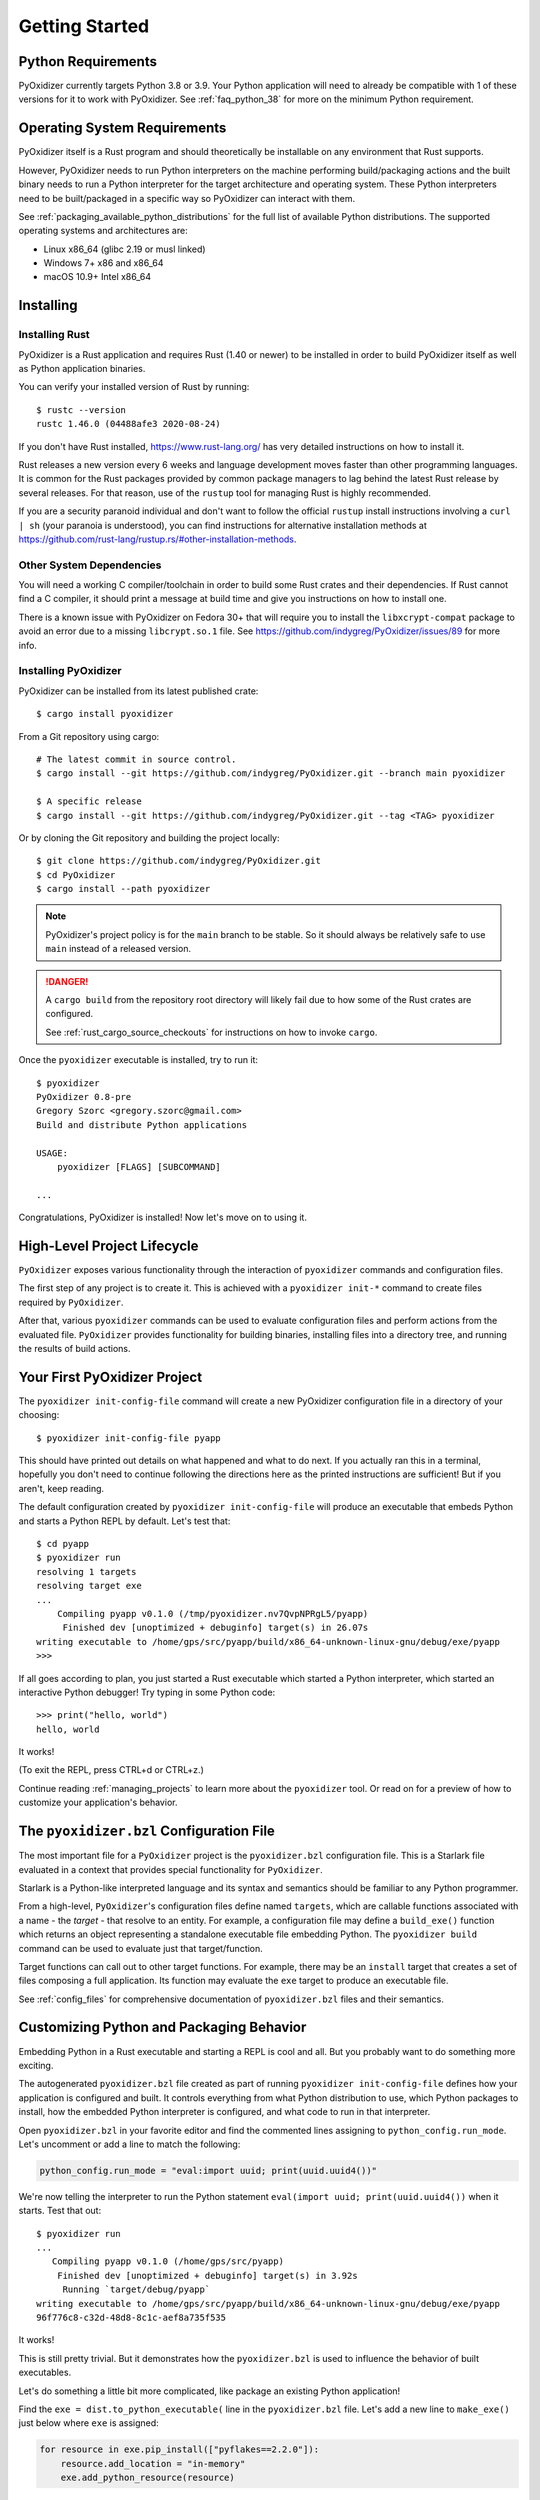.. _getting_started:

===============
Getting Started
===============

Python Requirements
===================

PyOxidizer currently targets Python 3.8 or 3.9. Your Python application will
need to already be compatible with 1 of these versions for it to work with
PyOxidizer. See :ref:`faq_python_38` for more on the minimum Python requirement.

.. _operating_system_requirements:

Operating System Requirements
=============================

PyOxidizer itself is a Rust program and should theoretically be installable
on any environment that Rust supports.

However, PyOxidizer needs to run Python interpreters on the machine performing
build/packaging actions and the built binary needs to run a Python interpreter
for the target architecture and operating system. These Python interpreters
need to be built/packaged in a specific way so PyOxidizer can interact with
them.

See :ref:`packaging_available_python_distributions` for the full list of
available Python distributions. The supported operating systems and
architectures are:

* Linux x86_64 (glibc 2.19 or musl linked)
* Windows 7+ x86 and x86_64
* macOS 10.9+ Intel x86_64

.. _installing:

Installing
==========

.. _installing_rust:

Installing Rust
---------------

PyOxidizer is a Rust application and requires Rust (1.40 or newer) to be
installed in order to build PyOxidizer itself as well as Python application
binaries.

You can verify your installed version of Rust by running::

   $ rustc --version
   rustc 1.46.0 (04488afe3 2020-08-24)

If you don't have Rust installed, https://www.rust-lang.org/ has very detailed
instructions on how to install it.

Rust releases a new version every 6 weeks and language development moves
faster than other programming languages. It is common for the Rust packages
provided by common package managers to lag behind the latest Rust release by
several releases. For that reason, use of the ``rustup`` tool for managing
Rust is highly recommended.

If you are a security paranoid individual and don't want to follow the
official ``rustup`` install instructions involving a ``curl | sh`` (your
paranoia is understood), you can find instructions for alternative installation
methods at https://github.com/rust-lang/rustup.rs/#other-installation-methods.

Other System Dependencies
-------------------------

You will need a working C compiler/toolchain in order to build some Rust
crates and their dependencies. If Rust cannot find a C compiler, it should
print a message at build time and give you instructions on how to install one.

There is a known issue with PyOxidizer on Fedora 30+ that will require you
to install the ``libxcrypt-compat`` package to avoid an error due to a missing
``libcrypt.so.1`` file. See https://github.com/indygreg/PyOxidizer/issues/89
for more info.

.. _installing_pyoxidizer:

Installing PyOxidizer
---------------------

PyOxidizer can be installed from its latest published crate::

   $ cargo install pyoxidizer

From a Git repository using cargo::

   # The latest commit in source control.
   $ cargo install --git https://github.com/indygreg/PyOxidizer.git --branch main pyoxidizer

   $ A specific release
   $ cargo install --git https://github.com/indygreg/PyOxidizer.git --tag <TAG> pyoxidizer

Or by cloning the Git repository and building the project locally::

   $ git clone https://github.com/indygreg/PyOxidizer.git
   $ cd PyOxidizer
   $ cargo install --path pyoxidizer

.. note::

   PyOxidizer's project policy is for the ``main`` branch to be stable. So it
   should always be relatively safe to use ``main`` instead of a released
   version.

.. danger::

   A ``cargo build`` from the repository root directory will likely fail due
   to how some of the Rust crates are configured.

   See :ref:`rust_cargo_source_checkouts` for instructions on how to invoke
   ``cargo``.

Once the ``pyoxidizer`` executable is installed, try to run it::

   $ pyoxidizer
   PyOxidizer 0.8-pre
   Gregory Szorc <gregory.szorc@gmail.com>
   Build and distribute Python applications

   USAGE:
       pyoxidizer [FLAGS] [SUBCOMMAND]

   ...

Congratulations, PyOxidizer is installed! Now let's move on to using it.

High-Level Project Lifecycle
============================

``PyOxidizer`` exposes various functionality through the interaction
of ``pyoxidizer`` commands and configuration files.

The first step of any project is to create it. This is achieved
with a ``pyoxidizer init-*`` command to create files required by
``PyOxidizer``.

After that, various ``pyoxidizer`` commands can be used to evaluate
configuration files and perform actions from the evaluated file.
``PyOxidizer`` provides functionality for building binaries, installing
files into a directory tree, and running the results of build actions.

Your First PyOxidizer Project
=============================

The ``pyoxidizer init-config-file`` command will create a new PyOxidizer
configuration file in a directory of your choosing::

   $ pyoxidizer init-config-file pyapp

This should have printed out details on what happened and what to do next.
If you actually ran this in a terminal, hopefully you don't need to continue
following the directions here as the printed instructions are sufficient!
But if you aren't, keep reading.

The default configuration created by ``pyoxidizer init-config-file`` will
produce an executable that embeds Python and starts a Python REPL by default.
Let's test that::

   $ cd pyapp
   $ pyoxidizer run
   resolving 1 targets
   resolving target exe
   ...
       Compiling pyapp v0.1.0 (/tmp/pyoxidizer.nv7QvpNPRgL5/pyapp)
        Finished dev [unoptimized + debuginfo] target(s) in 26.07s
   writing executable to /home/gps/src/pyapp/build/x86_64-unknown-linux-gnu/debug/exe/pyapp
   >>>

If all goes according to plan, you just started a Rust executable which
started a Python interpreter, which started an interactive Python debugger!
Try typing in some Python code::

   >>> print("hello, world")
   hello, world

It works!

(To exit the REPL, press CTRL+d or CTRL+z.)

Continue reading :ref:`managing_projects` to learn more about the
``pyoxidizer`` tool. Or read on for a preview of how to customize your
application's behavior.

The ``pyoxidizer.bzl`` Configuration File
=========================================

The most important file for a ``PyOxidizer`` project is the ``pyoxidizer.bzl``
configuration file. This is a Starlark file evaluated in a context that
provides special functionality for ``PyOxidizer``.

Starlark is a Python-like interpreted language and its syntax and semantics
should be familiar to any Python programmer.

From a high-level, ``PyOxidizer``'s configuration files define named
``targets``, which are callable functions associated with a name - the
*target* - that resolve to an entity. For example, a configuration file
may define a ``build_exe()`` function which returns an object representing
a standalone executable file embedding Python. The ``pyoxidizer build``
command can be used to evaluate just that target/function.

Target functions can call out to other target functions. For example, there
may be an ``install`` target that creates a set of files composing a full
application. Its function may evaluate the ``exe`` target to produce an
executable file.

See :ref:`config_files` for comprehensive documentation of ``pyoxidizer.bzl``
files and their semantics.

Customizing Python and Packaging Behavior
=========================================

Embedding Python in a Rust executable and starting a REPL is cool and all.
But you probably want to do something more exciting.

The autogenerated ``pyoxidizer.bzl`` file created as part of running
``pyoxidizer init-config-file`` defines how your application is configured
and built. It controls everything from what Python distribution to use,
which Python packages to install, how the embedded Python interpreter is
configured, and what code to run in that interpreter.

Open ``pyoxidizer.bzl`` in your favorite editor and find the commented lines
assigning to ``python_config.run_mode``. Let's uncomment or add a line
to match the following:

.. code-block:: python

   python_config.run_mode = "eval:import uuid; print(uuid.uuid4())"

We're now telling the interpreter to run the Python statement
``eval(import uuid; print(uuid.uuid4())`` when it starts. Test that out::

   $ pyoxidizer run
   ...
      Compiling pyapp v0.1.0 (/home/gps/src/pyapp)
       Finished dev [unoptimized + debuginfo] target(s) in 3.92s
        Running `target/debug/pyapp`
   writing executable to /home/gps/src/pyapp/build/x86_64-unknown-linux-gnu/debug/exe/pyapp
   96f776c8-c32d-48d8-8c1c-aef8a735f535

It works!

This is still pretty trivial. But it demonstrates how the ``pyoxidizer.bzl``
is used to influence the behavior of built executables.

Let's do something a little bit more complicated, like package an existing
Python application!

Find the ``exe = dist.to_python_executable(`` line in the
``pyoxidizer.bzl`` file. Let's add a new line to ``make_exe()`` just
below where ``exe`` is assigned:

.. code-block:: python

   for resource in exe.pip_install(["pyflakes==2.2.0"]):
       resource.add_location = "in-memory"
       exe.add_python_resource(resource)

In addition, set the ``python_config.run_mode`` attribute to execute ``pyflakes``:

.. code-block:: python

   python_config.run_mode = "eval:from pyflakes.api import main; main()"

Now let's try building and running the new configuration::

   $ pyoxidizer run -- --help
   ...
      Compiling pyapp v0.1.0 (/home/gps/src/pyapp)
       Finished dev [unoptimized + debuginfo] target(s) in 5.49s
   writing executable to /home/gps/src/pyapp/build/x86_64-unknown-linux-gnu/debug/exe/pyapp
   Usage: pyapp [options]

   Options:
     --version   show program's version number and exit
     -h, --help  show this help message and exit

You've just produced an executable for ``pyflakes``!

There are far more powerful packaging and configuration settings available.
Read all about them at :ref:`config_files` and :ref:`packaging`. Or continue
on to :ref:`managing_projects` to learn more about the ``pyoxidizer`` tool.
